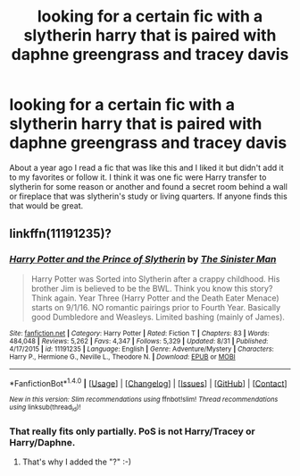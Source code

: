 #+TITLE: looking for a certain fic with a slytherin harry that is paired with daphne greengrass and tracey davis

* looking for a certain fic with a slytherin harry that is paired with daphne greengrass and tracey davis
:PROPERTIES:
:Author: frsuin
:Score: 11
:DateUnix: 1474059188.0
:DateShort: 2016-Sep-17
:FlairText: Request
:END:
About a year ago I read a fic that was like this and I liked it but didn't add it to my favorites or follow it. I think it was one fic were Harry transfer to slytherin for some reason or another and found a secret room behind a wall or fireplace that was slytherin's study or living quarters. If anyone finds this that would be great.


** linkffn(11191235)?
:PROPERTIES:
:Author: ascii158
:Score: 1
:DateUnix: 1474093263.0
:DateShort: 2016-Sep-17
:END:

*** [[http://www.fanfiction.net/s/11191235/1/][*/Harry Potter and the Prince of Slytherin/*]] by [[https://www.fanfiction.net/u/4788805/The-Sinister-Man][/The Sinister Man/]]

#+begin_quote
  Harry Potter was Sorted into Slytherin after a crappy childhood. His brother Jim is believed to be the BWL. Think you know this story? Think again. Year Three (Harry Potter and the Death Eater Menace) starts on 9/1/16. NO romantic pairings prior to Fourth Year. Basically good Dumbledore and Weasleys. Limited bashing (mainly of James).
#+end_quote

^{/Site/: [[http://www.fanfiction.net/][fanfiction.net]] *|* /Category/: Harry Potter *|* /Rated/: Fiction T *|* /Chapters/: 83 *|* /Words/: 484,048 *|* /Reviews/: 5,262 *|* /Favs/: 4,347 *|* /Follows/: 5,329 *|* /Updated/: 8/31 *|* /Published/: 4/17/2015 *|* /id/: 11191235 *|* /Language/: English *|* /Genre/: Adventure/Mystery *|* /Characters/: Harry P., Hermione G., Neville L., Theodore N. *|* /Download/: [[http://www.ff2ebook.com/old/ffn-bot/index.php?id=11191235&source=ff&filetype=epub][EPUB]] or [[http://www.ff2ebook.com/old/ffn-bot/index.php?id=11191235&source=ff&filetype=mobi][MOBI]]}

--------------

*FanfictionBot*^{1.4.0} *|* [[[https://github.com/tusing/reddit-ffn-bot/wiki/Usage][Usage]]] | [[[https://github.com/tusing/reddit-ffn-bot/wiki/Changelog][Changelog]]] | [[[https://github.com/tusing/reddit-ffn-bot/issues/][Issues]]] | [[[https://github.com/tusing/reddit-ffn-bot/][GitHub]]] | [[[https://www.reddit.com/message/compose?to=tusing][Contact]]]

^{/New in this version: Slim recommendations using/ ffnbot!slim! /Thread recommendations using/ linksub(thread_id)!}
:PROPERTIES:
:Author: FanfictionBot
:Score: 1
:DateUnix: 1474093296.0
:DateShort: 2016-Sep-17
:END:


*** That really fits only partially. PoS is not Harry/Tracey or Harry/Daphne.
:PROPERTIES:
:Score: 1
:DateUnix: 1474151067.0
:DateShort: 2016-Sep-18
:END:

**** That's why I added the "?" :-)
:PROPERTIES:
:Author: ascii158
:Score: 1
:DateUnix: 1474179981.0
:DateShort: 2016-Sep-18
:END:
